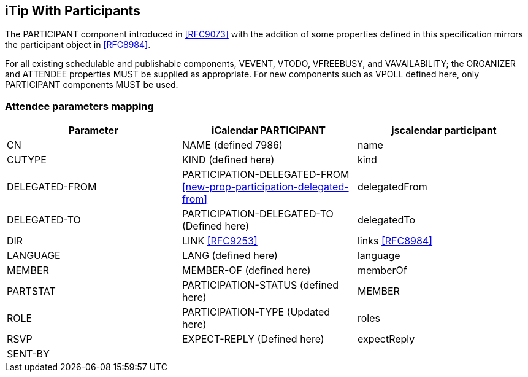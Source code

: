 [[itip-with-participants]]
== iTip With Participants

The PARTICIPANT component introduced in <<RFC9073>> with the addition of some properties defined in this specification mirrors the participant object in <<RFC8984>>.

For all existing schedulable and publishable components, VEVENT, VTODO, VFREEBUSY, and VAVAILABILITY; the ORGANIZER and ATTENDEE properties MUST be supplied as appropriate. For new components such as VPOLL defined here, only PARTICIPANT components MUST be used.


[[attendee-params]]
=== Attendee parameters mapping

[cols="a,a,a",options="header"]
|===
| Parameter
| iCalendar PARTICIPANT
| jscalendar participant

| CN | NAME (defined 7986) | name

| CUTYPE | KIND (defined here)| kind

| DELEGATED-FROM | PARTICIPATION-DELEGATED-FROM <<new-prop-participation-delegated-from>> | delegatedFrom

| DELEGATED-TO | PARTICIPATION-DELEGATED-TO (Defined here) | delegatedTo

| DIR | LINK <<RFC9253>> | links <<RFC8984>>

| LANGUAGE | LANG (defined here) | language

| MEMBER | MEMBER-OF (defined here)| memberOf

| PARTSTAT | PARTICIPATION-STATUS (defined here)| MEMBER

| ROLE | PARTICIPATION-TYPE (Updated here) | roles

| RSVP | EXPECT-REPLY (Defined here) | expectReply

| SENT-BY | |


|===

